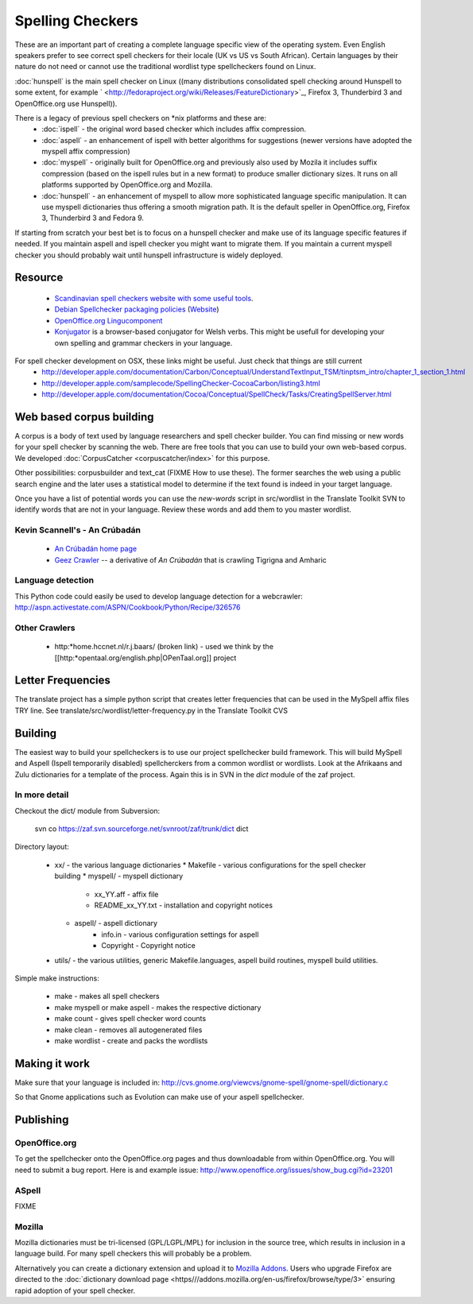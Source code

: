 
.. _../pages/guide/spelling_checkers#spelling_checkers:

Spelling Checkers
*****************

These are an important part of creating a complete language specific view of the operating system.  Even English speakers prefer to see correct spell checkers for their locale (UK vs US vs South African).  Certain languages by their nature do not need or cannot use the traditional wordlist type spellcheckers found on Linux.

:doc:`hunspell` is the main spell checker on Linux ((many distributions consolidated spell checking around Hunspell to some extent, for example ` <http://fedoraproject.org/wiki/Releases/FeatureDictionary>`_, Firefox 3, Thunderbird 3 and OpenOffice.org use Hunspell)).

There is a legacy of previous spell checkers on *nix platforms and these are:
  * :doc:`ispell` - the original word based checker which includes affix compression.
  * :doc:`aspell` - an enhancement of ispell with better algorithms for suggestions (newer versions have adopted the myspell affix compression)
  * :doc:`myspell` - originally built for OpenOffice.org and previously also used by Mozila it includes suffix compression (based on the ispell rules but in a new format) to produce smaller dictionary sizes.  It runs on all platforms supported by OpenOffice.org and Mozilla.
  * :doc:`hunspell` - an enhancement of myspell to allow more sophisticated language specific manipulation.  It can use myspell dictionaries thus offering a smooth migration path.  It is the default speller in OpenOffice.org, Firefox 3, Thunderbird 3 and Fedora 9.

If starting from scratch your best bet is to focus on a hunspell checker and make use of its language specific features if needed.  If you maintain aspell and ispell checker you might want to migrate them.  If you maintain a current myspell checker you should probably wait until hunspell infrastructure is widely deployed.

.. _../pages/guide/spelling_checkers#resource:

Resource
========

  * `Scandinavian spell checkers website with some useful tools <http://speling.org/>`_.
  * `Debian Spellchecker packaging policies <http://dict-common.alioth.debian.org/dsdt-policy.html>`_ (`Website <http://dict-common.alioth.debian.org/>`_)
  * `OpenOffice.org Lingucomponent <http://lingucomponent.openoffice.org/spell_dic.html>`_
  * `Konjugator <http://www.rhedadur.org.uk/index.php?lg=en>`_ is a browser-based conjugator for Welsh verbs.  This might be usefull for developing your own spelling and grammar checkers in your language.

For spell checker development on OSX, these links might be useful. Just check that things are still current
  * http://developer.apple.com/documentation/Carbon/Conceptual/UnderstandTextInput_TSM/tinptsm_intro/chapter_1_section_1.html
  * http://developer.apple.com/samplecode/SpellingChecker-CocoaCarbon/listing3.html
  * http://developer.apple.com/documentation/Cocoa/Conceptual/SpellCheck/Tasks/CreatingSpellServer.html

.. _../pages/guide/spelling_checkers#web_based_corpus_building:

Web based corpus building
=========================

A corpus is a body of text used by language researchers and spell checker builder.  You can find missing or new words for your spell checker by scanning the web.  There are free tools that you can use to build your own web-based corpus. We developed :doc:`CorpusCatcher <corpuscatcher/index>` for this purpose.

Other possibilities: corpusbuilder and text_cat (FIXME How to use these).  The former searches the web using a public search engine and
the later uses a statistical model to determine if the text found is indeed in your target language.

Once you have a list of potential words you can use the *new-words* script in src/wordlist in the Translate Toolkit SVN to identify words that are not in your language. Review these words and add them to you master wordlist.

.. _../pages/guide/spelling_checkers#kevin_scannells_-_an_crúbadán:

Kevin Scannell's - An Crúbadán
------------------------------

  * `An Crúbadán home page <http://borel.slu.edu/crubadan/index.html>`_
  * `Geez Crawler <http://www.cs.ru.nl/~biniam/geez/>`_ -- a derivative of *An Crúbadán* that is crawling Tigrigna and Amharic

.. _../pages/guide/spelling_checkers#language_detection:

Language detection
------------------

This Python code could easily be used to develop language detection for a webcrawler: 
http://aspn.activestate.com/ASPN/Cookbook/Python/Recipe/326576

.. _../pages/guide/spelling_checkers#other_crawlers:

Other Crawlers
--------------

  * http:*home.hccnet.nl/r.j.baars/ (broken link) - used we think by the [[http:*opentaal.org/english.php|OPenTaal.org]] project

.. _../pages/guide/spelling_checkers#letter_frequencies:

Letter Frequencies
==================

The translate project has a simple python script that creates letter frequencies
that can be used in the MySpell affix files TRY line.  
See translate/src/wordlist/letter-frequency.py in the Translate Toolkit CVS

.. _../pages/guide/spelling_checkers#building:

Building
========

The easiest way to build your spellcheckers is to use our project spellchecker build framework.  This will build MySpell and Aspell (Ispell temporarily disabled)  spellcherckers from a common wordlist or wordlists. Look at the Afrikaans and Zulu dictionaries for a template of the process.  Again this is in SVN in the *dict* module of the zaf project.

.. _../pages/guide/spelling_checkers#in_more_detail:

In more detail
--------------

Checkout the dict/ module from Subversion:

  svn co https://zaf.svn.sourceforge.net/svnroot/zaf/trunk/dict dict

Directory layout:

  * xx/ - the various language dictionaries
    * Makefile - various configurations for the spell checker building
    * myspell/ - myspell dictionary
       * xx_YY.aff - affix file
       * README_xx_YY.txt - installation and copyright notices
    * aspell/ - aspell dictionary
       * info.in - various configuration settings for aspell
       * Copyright - Copyright notice
  * utils/ - the various utilities, generic Makefile.languages, aspell build routines, myspell build utilities.

Simple make instructions:

  * make - makes all spell checkers
  * make myspell or make aspell - makes the respective dictionary
  * make count - gives spell checker word counts
  * make clean - removes all autogenerated files
  * make wordlist - create and packs the wordlists

.. _../pages/guide/spelling_checkers#making_it_work:

Making it work
==============

Make sure that your language is included in:
http://cvs.gnome.org/viewcvs/gnome-spell/gnome-spell/dictionary.c

So that Gnome applications such as Evolution can make use of your aspell
spellchecker.

.. _../pages/guide/spelling_checkers#publishing:

Publishing
==========

.. _../pages/guide/spelling_checkers#openoffice.org:

OpenOffice.org
--------------

To get the spellchecker onto the OpenOffice.org pages and thus downloadable
from within OpenOffice.org.  You will need to submit a bug report.  Here is and
example issue:
http://www.openoffice.org/issues/show_bug.cgi?id=23201

.. _../pages/guide/spelling_checkers#aspell:

ASpell
------

FIXME

.. _../pages/guide/spelling_checkers#mozilla:

Mozilla
-------

Mozilla dictionaries must be tri-licensed (GPL/LGPL/MPL) for inclusion in the source tree, which results in inclusion in a language build.  For many spell checkers this will probably be a problem.

Alternatively you can create a dictionary extension and upload it to `Mozilla Addons <http://addons.mozilla.com>`_.  Users who upgrade Firefox are directed to the :doc:`dictionary download page <https///addons.mozilla.org/en-us/firefox/browse/type/3>` ensuring rapid adoption of your spell checker.